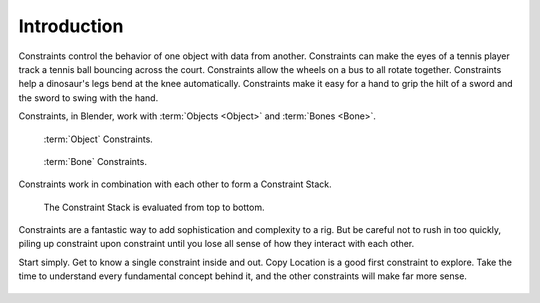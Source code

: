 
************
Introduction
************

Constraints control the behavior of one object with data from another.
Constraints can make the eyes of a tennis player track a tennis ball bouncing across the court.
Constraints allow the wheels on a bus to all rotate together.
Constraints help a dinosaur's legs bend at the knee automatically.
Constraints make it easy for a hand to grip the hilt of a sword and the sword to swing with the hand.

Constraints, in Blender, work with :term:`Objects <Object>` and :term:`Bones <Bone>`.

.. figure:: /images/rigging_constraints_intro_panel.png

   :term:`Object` Constraints.

.. figure:: /images/rigging_constraints_intro_bone_panel.png

   :term:`Bone` Constraints.

Constraints work in combination with each other to form a Constraint Stack.

.. figure:: /images/rigging_constraints_intro_stack.png

   The Constraint Stack is evaluated from top to bottom.

Constraints are a fantastic way to add sophistication and complexity to a rig.
But be careful not to rush in too quickly, piling up constraint upon constraint
until you lose all sense of how they interact with each other.

Start simply. Get to know a single constraint inside and out. Copy Location is a good first constraint to explore.
Take the time to understand every fundamental concept behind it, and the other constraints will make far more sense.

.. figure:: /images/rigging_constraints_intro_all_available.png


.. TODO, the 4x4 transform matrix vs. the transform panel

   Also note that constraints internally work using 4x4 transformation matrices only.
   When you use settings for specific rotation or scaling constraining,
   this information is being derived from the matrix only,
   not from settings in a *Bone* or *Object*. Especially for combining
   rotations with non-uniform or negative scaling this can lead to unpredictable behavior.

.. TODO, To learn more:

   - Read about using constraints in object animation in the :doc:`Animation chapter </animation/index>`
   - Read about using constraints in rigging in the :doc:`Armatures </rigging/posing/index>`

.. TODO, the blue dashed line
